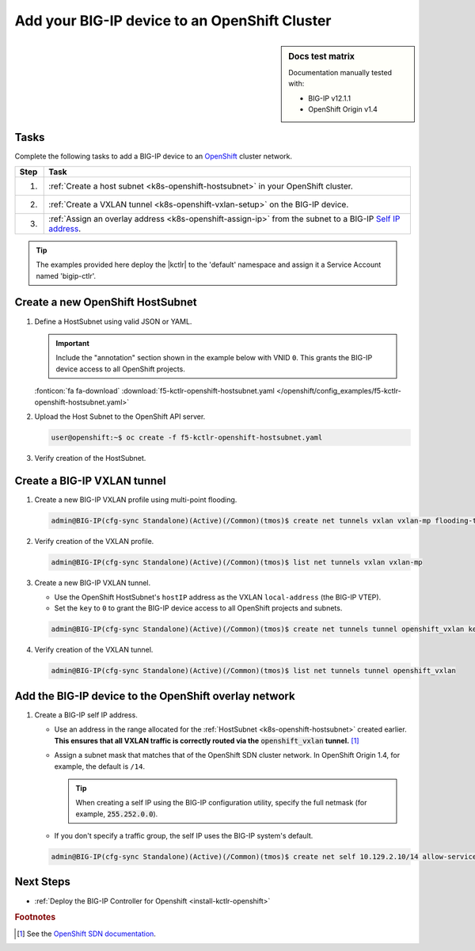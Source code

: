 .. _bigip-openshift-setup:

Add your BIG-IP device to an OpenShift Cluster
==============================================

.. sidebar:: Docs test matrix

   Documentation manually tested with:

   - BIG-IP v12.1.1
   - OpenShift Origin v1.4

Tasks
-----

Complete the following tasks to add a BIG-IP device to an `OpenShift`_ cluster network.

===== ==================================================================================
Step  Task
===== ==================================================================================
1.    :ref:`Create a host subnet <k8s-openshift-hostsubnet>` in your OpenShift cluster.
----- ----------------------------------------------------------------------------------
2.    :ref:`Create a VXLAN tunnel <k8s-openshift-vxlan-setup>` on the BIG-IP device.
----- ----------------------------------------------------------------------------------
3.    :ref:`Assign an overlay address <k8s-openshift-assign-ip>` from the subnet to a
      BIG-IP `Self IP address`_.
===== ==================================================================================

\

.. tip::

   The examples provided here deploy the |kctlr| to the 'default' namespace and assign it a Service Account named 'bigip-ctlr'.

.. _k8s-openshift-hostsubnet:

Create a new OpenShift HostSubnet
---------------------------------

#. Define a HostSubnet using valid JSON or YAML.

   .. important::

      Include the "annotation" section shown in the example below with VNID ``0``. This grants the BIG-IP device access to all OpenShift projects.

   \

   .. literalinclude:: /openshift/config_examples/f5-kctlr-openshift-hostsubnet.yaml
      :linenos:
      :emphasize-lines: 5-7, 9, 13

   :fonticon:`fa fa-download` :download:`f5-kctlr-openshift-hostsubnet.yaml </openshift/config_examples/f5-kctlr-openshift-hostsubnet.yaml>`

#. Upload the Host Subnet to the OpenShift API server.

   .. code-block:: console

      user@openshift:~$ oc create -f f5-kctlr-openshift-hostsubnet.yaml

#. Verify creation of the HostSubnet.

   .. code-block:: console
      :emphasize-lines: 3

      $ oc get hostsubnet
      NAME                  HOST                  HOST IP         SUBNET
      f5-server             f5-server             172.16.1.28     10.129.2.0/23
      master.internal.net   master.internal.net   172.16.1.10     10.129.0.0/23
      node1.internal.net    node1.internal.net    172.16.1.24     10.130.0.0/23
      node2.internal.net    node2.internal.net    172.16.1.25     10.128.0.0/23

.. _k8s-openshift-vxlan-setup:

Create a BIG-IP VXLAN tunnel
----------------------------

#. Create a new BIG-IP VXLAN profile using multi-point flooding.

   .. code-block:: console

      admin@BIG-IP(cfg-sync Standalone)(Active)(/Common)(tmos)$ create net tunnels vxlan vxlan-mp flooding-type multipoint

#. Verify creation of the VXLAN profile.

   .. code-block:: console

      admin@BIG-IP(cfg-sync Standalone)(Active)(/Common)(tmos)$ list net tunnels vxlan vxlan-mp


#. Create a new BIG-IP VXLAN tunnel.

   - Use the OpenShift HostSubnet's ``hostIP`` address as the VXLAN ``local-address`` (the BIG-IP VTEP).
   - Set the ``key`` to ``0`` to grant the BIG-IP device access to all OpenShift projects and subnets.

   .. code-block:: console

      admin@BIG-IP(cfg-sync Standalone)(Active)(/Common)(tmos)$ create net tunnels tunnel openshift_vxlan key 0 profile vxlan-mp local-address 172.16.1.28

#. Verify creation of the VXLAN tunnel.

   .. code-block:: console

      admin@BIG-IP(cfg-sync Standalone)(Active)(/Common)(tmos)$ list net tunnels tunnel openshift_vxlan


.. _k8s-openshift-assign-ip:

Add the BIG-IP device to the OpenShift overlay network
------------------------------------------------------

#. Create a BIG-IP self IP address.

   - Use an address in the range allocated for the :ref:`HostSubnet <k8s-openshift-hostsubnet>` created earlier.
     **This ensures that all VXLAN traffic is correctly routed via the** :code:`openshift_vxlan` **tunnel.** [#ossdn]_
   - Assign a subnet mask that matches that of the OpenShift SDN cluster network. In OpenShift Origin 1.4, for example, the default is ``/14``.

     .. tip::

        When creating a self IP using the BIG-IP configuration utility, specify the full netmask (for example, :code:`255.252.0.0`).

   - If you don't specify a traffic group, the self IP uses the BIG-IP system's default.

   .. code-block:: console

      admin@BIG-IP(cfg-sync Standalone)(Active)(/Common)(tmos)$ create net self 10.129.2.10/14 allow-service all vlan openshift_vxlan


Next Steps
----------

- :ref:`Deploy the BIG-IP Controller for Openshift <install-kctlr-openshift>`

.. rubric:: Footnotes
.. [#ossdn] See the `OpenShift SDN documentation <https://docs.openshift.org/1.4/architecture/additional_concepts/sdn.html#sdn-design-on-masters>`_.

.. _OpenShift: https://www.openshift.org/
.. _Create an OpenShift service account: https://docs.openshift.org/latest/admin_guide/service_accounts.html
.. _VXLAN profile:
.. _Self IP address: https://support.f5.com/kb/en-us/products/big-ip_ltm/manuals/product/tmos-routing-administration-13-0-0/5.html
